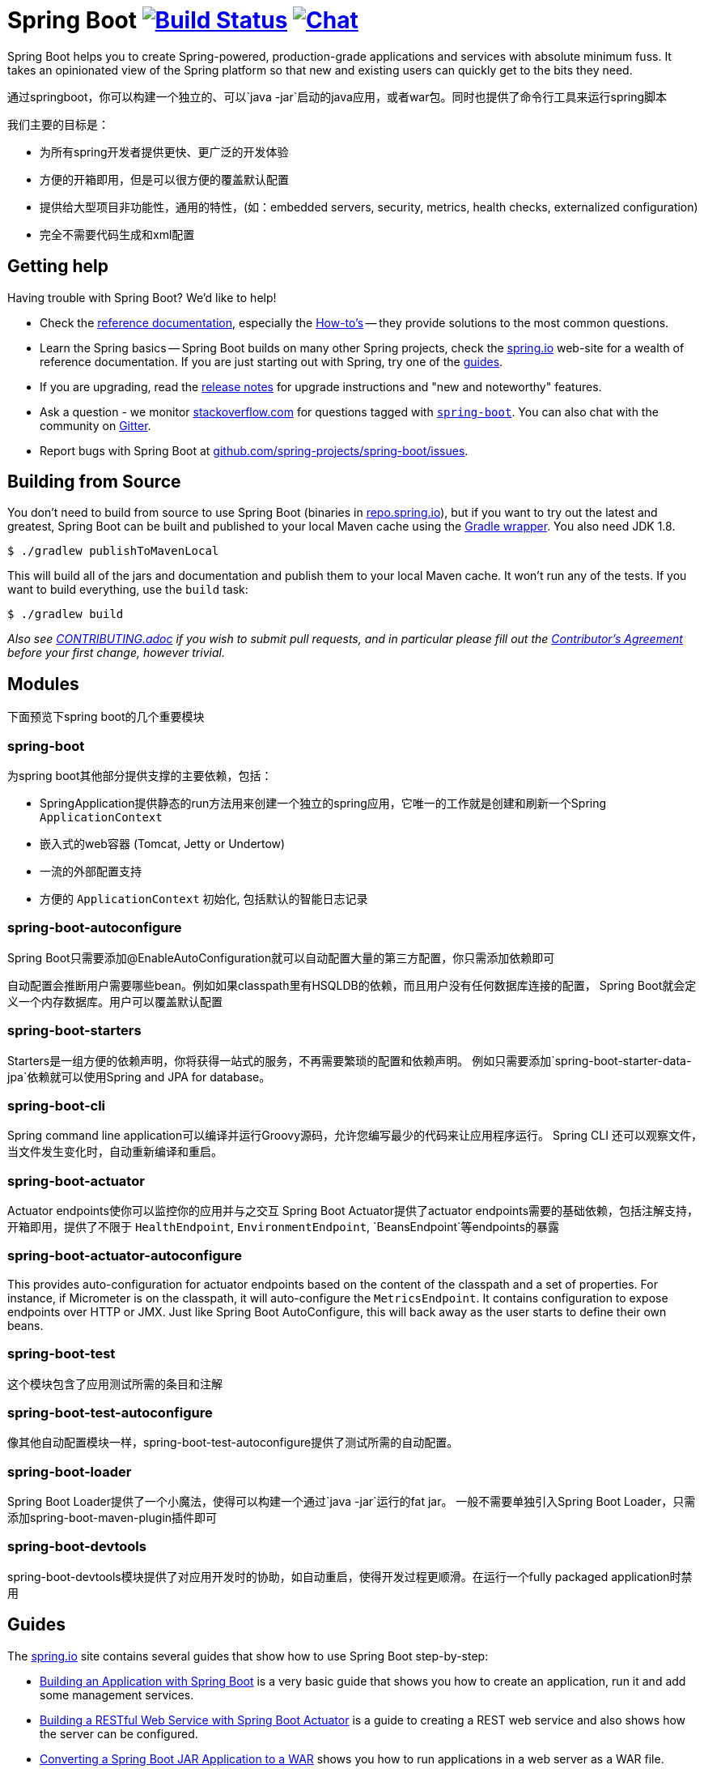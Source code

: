 = Spring Boot image:https://ci.spring.io/api/v1/teams/spring-boot/pipelines/spring-boot-2.4.x/jobs/build/badge["Build Status", link="https://ci.spring.io/teams/spring-boot/pipelines/spring-boot-2.4.x?groups=Build"] image:https://badges.gitter.im/Join Chat.svg["Chat",link="https://gitter.im/spring-projects/spring-boot?utm_source=badge&utm_medium=badge&utm_campaign=pr-badge&utm_content=badge"]
:docs: https://docs.spring.io/spring-boot/docs/current-SNAPSHOT/reference
:github: https://github.com/spring-projects/spring-boot

Spring Boot helps you to create Spring-powered, production-grade applications and
services with absolute minimum fuss. It takes an opinionated view of the Spring platform
so that new and existing users can quickly get to the bits they need.

通过springboot，你可以构建一个独立的、可以`java -jar`启动的java应用，或者war包。同时也提供了命令行工具来运行spring脚本

我们主要的目标是：

* 为所有spring开发者提供更快、更广泛的开发体验
* 方便的开箱即用，但是可以很方便的覆盖默认配置
* 提供给大型项目非功能性，通用的特性，(如：embedded servers, security, metrics, health checks, externalized configuration)
* 完全不需要代码生成和xml配置


== Getting help
Having trouble with Spring Boot? We'd like to help!

* Check the {docs}/html/[reference documentation], especially the
  {docs}/html/howto.html#howto[How-to's] -- they provide solutions to the most common
  questions.
* Learn the Spring basics -- Spring Boot builds on many other Spring projects, check
  the https://spring.io[spring.io] web-site for a wealth of reference documentation. If
  you are just starting out with Spring, try one of the https://spring.io/guides[guides].
* If you are upgrading, read the {github}/wiki[release notes] for upgrade instructions and
  "new and noteworthy" features.
* Ask a question - we monitor https://stackoverflow.com[stackoverflow.com] for questions
  tagged with https://stackoverflow.com/tags/spring-boot[`spring-boot`]. You can also chat
  with the community on https://gitter.im/spring-projects/spring-boot[Gitter].
* Report bugs with Spring Boot at {github}/issues[github.com/spring-projects/spring-boot/issues].



== Building from Source
You don't need to build from source to use Spring Boot (binaries in
https://repo.spring.io[repo.spring.io]), but if you want to try out the latest and
greatest, Spring Boot can be built and published to your local Maven cache using the
https://docs.gradle.org/current/userguide/gradle_wrapper.html[Gradle wrapper]. You also
need JDK 1.8.

[indent=0]
----
	$ ./gradlew publishToMavenLocal
----

This will build all of the jars and documentation and publish them to your local
Maven cache. It won't run any of the tests. If you want to build everything, use the
`build` task:

[indent=0]
----
	$ ./gradlew build
----

_Also see link:CONTRIBUTING.adoc[CONTRIBUTING.adoc] if you wish to submit pull requests,
and in particular please fill out the
https://support.springsource.com/spring_committer_signup[Contributor's Agreement]
before your first change, however trivial._



== Modules
下面预览下spring boot的几个重要模块

=== spring-boot
为spring boot其他部分提供支撑的主要依赖，包括：

* SpringApplication提供静态的run方法用来创建一个独立的spring应用，它唯一的工作就是创建和刷新一个Spring `ApplicationContext`
* 嵌入式的web容器 (Tomcat, Jetty or Undertow)
* 一流的外部配置支持
* 方便的 `ApplicationContext` 初始化, 包括默认的智能日志记录


=== spring-boot-autoconfigure
Spring Boot只需要添加@EnableAutoConfiguration就可以自动配置大量的第三方配置，你只需添加依赖即可

自动配置会推断用户需要哪些bean。例如如果classpath里有HSQLDB的依赖，而且用户没有任何数据库连接的配置，
Spring Boot就会定义一个内存数据库。用户可以覆盖默认配置


=== spring-boot-starters
Starters是一组方便的依赖声明，你将获得一站式的服务，不再需要繁琐的配置和依赖声明。
例如只需要添加`spring-boot-starter-data-jpa`依赖就可以使用Spring and JPA for database。

=== spring-boot-cli
Spring command line application可以编译并运行Groovy源码，允许您编写最少的代码来让应用程序运行。
Spring CLI 还可以观察文件，当文件发生变化时，自动重新编译和重启。


=== spring-boot-actuator
Actuator endpoints使你可以监控你的应用并与之交互
Spring Boot Actuator提供了actuator endpoints需要的基础依赖，包括注解支持，开箱即用，提供了不限于
`HealthEndpoint`, `EnvironmentEndpoint`, `BeansEndpoint`等endpoints的暴露


=== spring-boot-actuator-autoconfigure
This provides auto-configuration for actuator endpoints based on the content of the classpath and a set of properties.
For instance, if Micrometer is on the classpath, it will auto-configure the `MetricsEndpoint`.
It contains configuration to expose endpoints over HTTP or JMX.
Just like Spring Boot AutoConfigure, this will back away as the user starts to define their own beans.


=== spring-boot-test
这个模块包含了应用测试所需的条目和注解


=== spring-boot-test-autoconfigure
像其他自动配置模块一样，spring-boot-test-autoconfigure提供了测试所需的自动配置。


=== spring-boot-loader
Spring Boot Loader提供了一个小魔法，使得可以构建一个通过`java -jar`运行的fat jar。
一般不需要单独引入Spring Boot Loader，只需添加spring-boot-maven-plugin插件即可


=== spring-boot-devtools
spring-boot-devtools模块提供了对应用开发时的协助，如自动重启，使得开发过程更顺滑。在运行一个fully packaged application时禁用



== Guides
The https://spring.io/[spring.io] site contains several guides that show how to use Spring
Boot step-by-step:

* https://spring.io/guides/gs/spring-boot/[Building an Application with Spring Boot] is a
  very basic guide that shows you how to create an application, run it and add some
  management services.
* https://spring.io/guides/gs/actuator-service/[Building a RESTful Web Service with Spring
  Boot Actuator] is a guide to creating a REST web service and also shows how the server
  can be configured.
* https://spring.io/guides/gs/convert-jar-to-war/[Converting a Spring Boot JAR Application
  to a WAR] shows you how to run applications in a web server as a WAR file.
